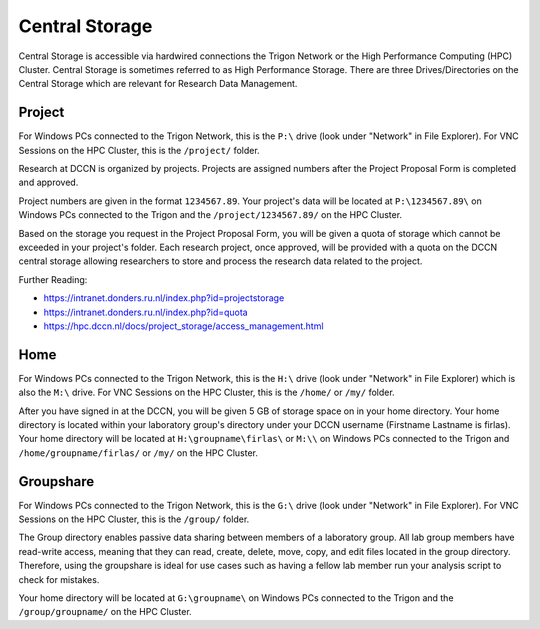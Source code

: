 Central Storage
******************************

Central Storage is accessible via hardwired connections the Trigon Network or the High Performance Computing (HPC) Cluster. 
Central Storage is sometimes referred to as High Performance Storage. 
There are three Drives/Directories on the Central Storage which are relevant for Research Data Management. 

Project
==========
For Windows PCs connected to the Trigon Network, this is the ``P:\`` drive (look under "Network" in File Explorer). 
For VNC Sessions on the HPC Cluster, this is the ``/project/`` folder. 

Research at DCCN is organized by projects. 
Projects are assigned numbers after the Project Proposal Form is completed and approved.

Project numbers are given in the format ``1234567.89``. 
Your project's data will be located at ``P:\1234567.89\`` on Windows PCs connected to the Trigon and the ``/project/1234567.89/`` on the HPC Cluster.

Based on the storage you request in the Project Proposal Form, you will be given a quota of storage which cannot be exceeded in your project's folder.
Each research project, once approved, will be provided with a quota on the DCCN central storage allowing researchers to store and process the research data related to the project. 

Further Reading:

- https://intranet.donders.ru.nl/index.php?id=projectstorage
- https://intranet.donders.ru.nl/index.php?id=quota
- https://hpc.dccn.nl/docs/project_storage/access_management.html

Home
=============
For Windows PCs connected to the Trigon Network, this is the ``H:\`` drive (look under "Network" in File Explorer) which is also the ``M:\`` drive. 
For VNC Sessions on the HPC Cluster, this is the ``/home/`` or ``/my/`` folder. 

After you have signed in at the DCCN, you will be given 5 GB of storage space on in your home directory. 
Your home directory is located within your laboratory group's directory under your DCCN username (Firstname Lastname is firlas).
Your home directory will be located at ``H:\groupname\firlas\`` or ``M:\\`` on Windows PCs connected to the Trigon and ``/home/groupname/firlas/`` or ``/my/`` on the HPC Cluster. 

Groupshare
============
For Windows PCs connected to the Trigon Network, this is the ``G:\`` drive (look under "Network" in File Explorer). 
For VNC Sessions on the HPC Cluster, this is the ``/group/`` folder. 

The Group directory enables passive data sharing between members of a laboratory group. 
All lab group members have read-write access, meaning that they can read, create, delete, move, copy, and edit files located in the group directory. 
Therefore, using the groupshare is ideal for use cases such as having a fellow lab member run your analysis script to check for mistakes.

Your home directory will be located at ``G:\groupname\`` on Windows PCs connected to the Trigon and the ``/group/groupname/`` on the HPC Cluster. 